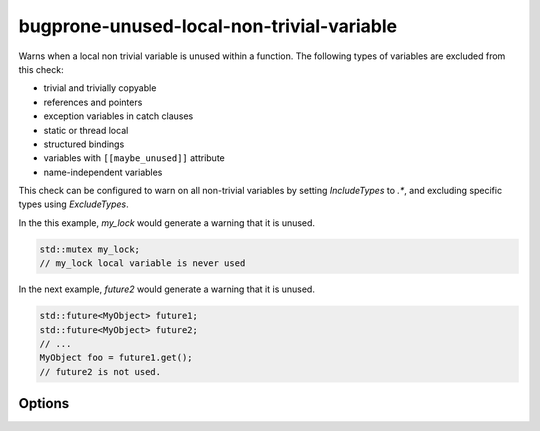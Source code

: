 .. title:: clang-tidy - bugprone-unused-local-non-trivial-variable

bugprone-unused-local-non-trivial-variable
==========================================

Warns when a local non trivial variable is unused within a function.
The following types of variables are excluded from this check:

* trivial and trivially copyable
* references and pointers
* exception variables in catch clauses
* static or thread local
* structured bindings
* variables with ``[[maybe_unused]]`` attribute
* name-independent variables

This check can be configured to warn on all non-trivial variables by setting
`IncludeTypes` to `.*`, and excluding specific types using `ExcludeTypes`.

In the this example, `my_lock` would generate a warning that it is unused.

.. code-block:: c++

   std::mutex my_lock;
   // my_lock local variable is never used

In the next example, `future2` would generate a warning that it is unused.

.. code-block:: c++

   std::future<MyObject> future1;
   std::future<MyObject> future2;
   // ...
   MyObject foo = future1.get();
   // future2 is not used.

Options
-------

.. option:: IncludeTypes

   Semicolon-separated list of regular expressions matching types of variables
   to check. By default the following types are checked:

   * `::std::.*mutex`
   * `::std::future`
   * `::std::basic_string`
   * `::std::basic_regex`
   * `::std::basic_istringstream`
   * `::std::basic_stringstream`
   * `::std::bitset`
   * `::std::filesystem::path`

.. option:: ExcludeTypes

   A semicolon-separated list of regular expressions matching types that are
   excluded from the `IncludeTypes` matches. By default it is an empty list.
